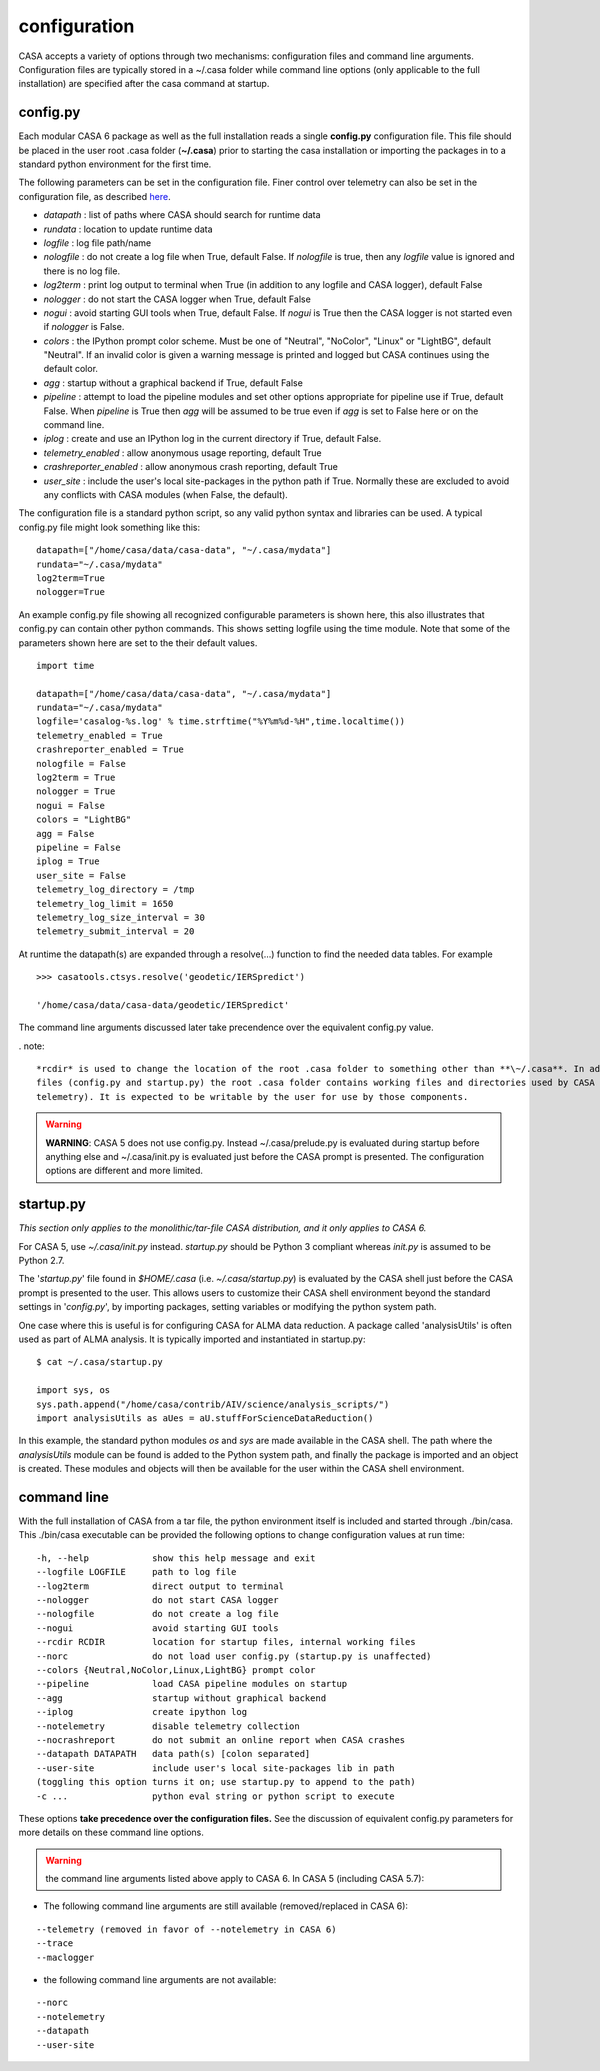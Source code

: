 configuration
=====================

CASA accepts a variety of options through two mechanisms: configuration files and command line arguments.  Configuration files are
typically stored in a \~/.casa folder while command line options (only applicable to the full installation) are specified after the
casa command at startup.


config.py
^^^^^^^^^

Each modular CASA 6 package as well as the full installation reads a single **config.py** configuration file. This file should be
placed in the user root .casa folder (**\~/.casa**) prior to starting the casa installation or importing the packages in to a standard
python environment for the first time.

The following parameters can be set in the configuration file. Finer control over telemetry can also be set in the configuration file,
as described `here <../notebooks/usingcasa.ipynb#Information-Collection>`__.

- *datapath*              : list of paths where CASA should search for runtime data
- *rundata*               : location to update runtime data
- *logfile*               : log file path/name
- *nologfile*             : do not create a log file when True, default False. If *nologfile* is true, then any *logfile* value is ignored and there is no log file.
- *log2term*              : print log output to terminal when True (in addition to any logfile and CASA logger), default False
- *nologger*              : do not start the CASA logger when True, default False
- *nogui*                 : avoid starting GUI tools when True, default False. If *nogui* is True then the CASA logger is not started even if *nologger* is False.
- *colors*                : the IPython prompt color scheme. Must be one of "Neutral", "NoColor", "Linux" or "LightBG", default "Neutral". If an invalid color is given a warning message is printed and logged but CASA continues using the default color.
- *agg*                   : startup without a graphical backend if True, default False
- *pipeline*              : attempt to load the pipeline modules and set other options appropriate for pipeline use if True, default False. When *pipeline* is True then *agg* will be assumed to be true even if *agg* is set to False here or on the command line.
- *iplog*                 : create and use an IPython log in the current directory if True, default False.
- *telemetry_enabled*     : allow anonymous usage reporting, default True
- *crashreporter_enabled* : allow anonymous crash reporting, default True
- *user_site*             : include the user's local site-packages in the python path if True. Normally these are excluded to avoid any conflicts with CASA modules (when False, the default).

The configuration file is a standard python script, so any valid python syntax and libraries can be used.  A typical config.py file
might look something like this:

::

   datapath=["/home/casa/data/casa-data", "~/.casa/mydata"]
   rundata="~/.casa/mydata"
   log2term=True
   nologger=True
   
An example config.py file showing all recognized configurable parameters is shown here, this also illustrates that config.py can contain other python commands. This shows setting logfile using the time module. Note that some of the parameters shown here are set to the their default values.

::

   import time
   
   datapath=["/home/casa/data/casa-data", "~/.casa/mydata"]
   rundata="~/.casa/mydata"
   logfile='casalog-%s.log' % time.strftime("%Y%m%d-%H",time.localtime())
   telemetry_enabled = True
   crashreporter_enabled = True
   nologfile = False
   log2term = True
   nologger = True
   nogui = False
   colors = "LightBG"
   agg = False
   pipeline = False
   iplog = True
   user_site = False
   telemetry_log_directory = /tmp
   telemetry_log_limit = 1650
   telemetry_log_size_interval = 30
   telemetry_submit_interval = 20
   

At runtime the datapath(s) are expanded through a resolve(\...) function to find the needed data tables. For example

::

   >>> casatools.ctsys.resolve('geodetic/IERSpredict')

   '/home/casa/data/casa-data/geodetic/IERSpredict'

The command line arguments discussed later take precendence over the equivalent config.py value.

. note::

   *rcdir* is used to change the location of the root .casa folder to something other than **\~/.casa**. In addition to the startup
   files (config.py and startup.py) the root .casa folder contains working files and directories used by CASA components (e.g. ipython,
   telemetry). It is expected to be writable by the user for use by those components.

.. warning::

   **WARNING**: CASA 5 does not use config.py. Instead ~/.casa/prelude.py is evaluated during startup before anything else
   and ~/.casa/init.py is evaluated just before the CASA prompt is presented. The configuration options are different and more limited.


startup.py
^^^^^^^^^^

*This section only applies to the monolithic/tar-file CASA distribution, and it only applies to CASA 6.*

For CASA 5, use *\~/.casa/init.py* instead. *startup.py* should be Python 3 compliant whereas *init.py* is assumed to be Python 2.7.

The \'*startup.py*\' file found in *\$HOME/.casa* (i.e. *\~/.casa/startup.py*) is evaluated by the CASA shell just before the CASA
prompt is presented to the user. This allows users to customize their CASA shell environment beyond the standard settings in
\'*config.py*\', by importing packages, setting variables or modifying the python system path.

One case where this is useful is for configuring CASA for ALMA data reduction. A package called \'analysisUtils\' is often used as part
of ALMA analysis. It is typically imported and instantiated in startup.py:

::

   $ cat ~/.casa/startup.py

   import sys, os
   sys.path.append("/home/casa/contrib/AIV/science/analysis_scripts/")
   import analysisUtils as aUes = aU.stuffForScienceDataReduction()


In this example, the standard python modules *os* and *sys* are made available in the CASA shell. The path where the *analysisUtils*
module can be found is added to the Python system path, and finally the package is imported and an object is created. These modules
and objects will then be available for the user within the CASA shell environment.



command line
^^^^^^^^^^^^

With the full installation of CASA from a tar file, the python environment itself is included and started through ./bin/casa.
This ./bin/casa executable can be provided the following options to change configuration values at run time:

::

   -h, --help            show this help message and exit
   --logfile LOGFILE     path to log file
   --log2term            direct output to terminal
   --nologger            do not start CASA logger
   --nologfile           do not create a log file
   --nogui               avoid starting GUI tools
   --rcdir RCDIR         location for startup files, internal working files
   --norc                do not load user config.py (startup.py is unaffected)
   --colors {Neutral,NoColor,Linux,LightBG} prompt color
   --pipeline            load CASA pipeline modules on startup
   --agg                 startup without graphical backend
   --iplog               create ipython log
   --notelemetry         disable telemetry collection
   --nocrashreport       do not submit an online report when CASA crashes
   --datapath DATAPATH   data path(s) [colon separated]
   --user-site           include user's local site-packages lib in path
   (toggling this option turns it on; use startup.py to append to the path)
   -c ...                python eval string or python script to execute


These options **take precedence over the configuration files.** See the discussion of equivalent config.py parameters 
for more details on these command line options.

.. warning::

   the command line arguments listed above apply to CASA 6. In CASA 5 (including CASA 5.7):


- The following command line arguments are still available (removed/replaced in CASA 6):

::

   --telemetry (removed in favor of --notelemetry in CASA 6)
   --trace
   --maclogger

- the following command line arguments are not available:

::

   --norc
   --notelemetry
   --datapath
   --user-site


